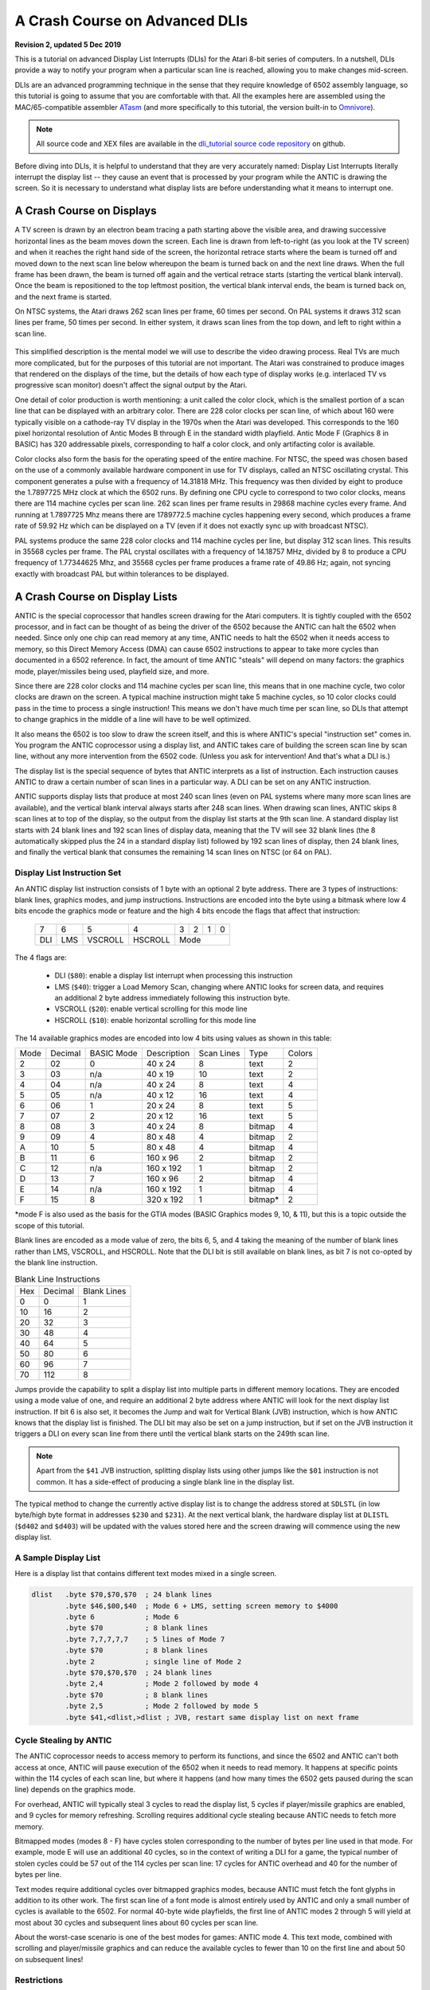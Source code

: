 .. _dli_tutorial:

.. highlight:: ca65


A Crash Course on Advanced DLIs
=================================================================

.. centered:: **Atari 8-bit Display List Interrupts: An Advanced Tutorial**

**Revision 2, updated 5 Dec 2019**

This is a tutorial on advanced Display List Interrupts (DLIs) for the Atari
8-bit series of computers. In a nutshell, DLIs provide a way to notify your
program when a particular scan line is reached, allowing you to make changes
mid-screen.

DLIs are an advanced programming technique in the sense that they require
knowledge of 6502 assembly language, so this tutorial is going to assume that
you are comfortable with that. All the examples here are assembled using the
MAC/65-compatible assembler `ATasm
<https://atari.miribilist.com/atasm/index.html>`_ (and more specifically to
this tutorial, the version built-in to `Omnivore <https://github.com/robmcmullen/omnivore>`_).

.. note:: All source code and XEX files are available in the `dli_tutorial source code repository <https://github.com/playermissile/dli_tutorial>`_ on github.

Before diving into DLIs, it is helpful to understand that they are very
accurately named: Display List Interrupts literally interrupt the display list
-- they cause an event that is processed by your program while the ANTIC is
drawing the screen. So it is necessary to understand what display lists are
before understanding what it means to interrupt one.

.. seealso::

   Here are some resources for learning more about display list interrupts:

   * `De Re Atari, Chapter 5 <https://www.atariarchives.org/dere/chapt05.php>`_
   * `Yaron Nir's tutorial using cc65 <https://atariage.com/forums/topic/291991-cc65-writing-a-dli-tutorial/>`_


A Crash Course on Displays
--------------------------------

A TV screen is drawn by an electron beam tracing a path starting above the
visible area, and drawing successive horizontal lines as the beam moves down
the screen. Each line is drawn from left-to-right (as you look at the TV
screen) and when it reaches the right hand side of the screen, the horizontal
retrace starts where the beam is turned off and moved down to the next scan
line below whereupon the beam is turned back on and the next line draws. When
the full frame has been drawn, the beam is turned off again and the vertical
retrace starts (starting the vertical blank interval). Once the beam is
repositioned to the top leftmost position, the vertical blank interval ends,
the beam is turned back on, and the next frame is started.

On NTSC systems, the Atari draws 262 scan lines per frame, 60 times per second.
On PAL systems it draws 312 scan lines per frame, 50 times per second. In
either system, it draws scan lines from the top down, and left to right within
a scan line.

.. figure:: electron-beam.png
   :align: center

This simplified description is the mental model we will use to describe the
video drawing process. Real TVs are much more complicated, but for the
purposes of this tutorial are not important. The Atari was constrained to
produce images that rendered on the displays of the time, but the details of
how each type of display works (e.g. interlaced TV vs progressive scan
monitor) doesn't affect the signal output by the Atari.

One detail of color production is worth mentioning: a unit called the
color clock, which is the smallest portion of a scan line that can be
displayed with an arbitrary color. There are 228 color clocks per scan line,
of which about 160 were typically visible on a cathode-ray TV display in the
1970s when the Atari was developed. This corresponds to the 160 pixel
horizontal resolution of Antic Modes B through E in the standard width
playfield. Antic Mode F (Graphics 8 in BASIC) has 320 addressable pixels,
corresponding to half a color clock, and only artifacting color is available.

Color clocks also form the basis for the operating speed of the entire
machine. For NTSC, the speed was chosen based on the use of a commonly
available hardware component in use for TV displays, called an NTSC
oscillating crystal. This component generates a pulse with a frequency of
14.31818 MHz. This frequency was then divided by eight to produce the
1.7897725 MHz clock at which the 6502 runs. By defining one CPU cycle to
correspond to two color clocks, means there are 114 machine cycles per scan
line. 262 scan lines per frame results in 29868 machine cycles every frame.
And running at 1.7897725 Mhz means there are 1789772.5 machine cycles
happening every second, which produces a frame rate of 59.92 Hz which can be
displayed on a TV (even if it does not exactly sync up with broadcast NTSC).

PAL systems produce the same 228 color clocks and 114 machine cycles per line,
but display 312 scan lines. This results in 35568 cycles per frame. The PAL
crystal oscillates with a frequency of 14.18757 MHz, divided by 8 to produce a
CPU frequency of 1.77344625 Mhz, and 35568 cycles per frame produces a frame
rate of 49.86 Hz; again, not syncing exactly with broadcast PAL but within
tolerances to be displayed.

.. seealso::

   * `All About Video Fields <https://lurkertech.com/lg/fields/>`_
   * `NTSC Demystified <https://sagargv.blogspot.com/2011/04/ntsc-demystified-part-1-b-video-and.html>`_, (*haha*), a very long series of blog posts describing NTSC encoding
   * Obligatory link to the `NTSC article on Wikipedia <https://en.wikipedia.org/wiki/NTSC>`_
   * `Composite artifact colors <https://en.wikipedia.org/wiki/Composite_artifact_colors>`_ article on Wikipedia
   * Section 4.2 in the `Altirra Hardware Reference Manual <http://www.virtualdub.org/downloads/Altirra%20Hardware%20Reference%20Manual.pdf>`_ for much more technical detail and far, far less hand-waving.
   * Discussion on NTSC pixel clocks and timing at `retrocomputing.stackexchange.com <https://retrocomputing.stackexchange.com/a/2206/6847>`_


A Crash Course on Display Lists
--------------------------------

ANTIC is the special coprocessor that handles screen drawing for the Atari
computers. It is tightly coupled with the 6502 processor, and in fact can be
thought of as being the driver of the 6502 because the ANTIC can halt the 6502
when needed. Since only one chip can read memory at any time, ANTIC needs to
halt the 6502 when it needs access to memory, so this Direct Memory Access
(DMA) can cause 6502 instructions to appear to take more cycles than documented
in a 6502 reference. In fact, the amount of time ANTIC "steals" will depend on
many factors: the graphics mode, player/missiles being used, playfield size,
and more.

Since there are 228 color clocks and 114 machine cycles per scan line, this
means that in one machine cycle, two color clocks are drawn on the screen. A
typical machine instruction might take 5 machine cycles, so 10 color clocks
could pass in the time to process a single instruction! This means we don't
have much time per scan line, so DLIs that attempt to change graphics in the
middle of a line will have to be well optimized.

It also means the 6502 is too slow to draw the screen itself, and this is
where ANTIC's special "instruction set" comes in. You program the ANTIC
coprocessor using a display list, and ANTIC takes care of building the screen
scan line by scan line, without any more intervention from the 6502 code.
(Unless you ask for intervention! And that's what a DLI is.)

The display list is the special sequence of bytes that ANTIC interprets as a
list of instruction. Each instruction causes ANTIC to draw a certain number of
scan lines in a particular way. A DLI can be set on any ANTIC instruction.

ANTIC supports display lists that produce at most 240 scan lines (even on PAL
systems where many more scan lines are available), and the vertical blank
interval always starts after 248 scan lines. When drawing scan lines, ANTIC
skips 8 scan lines at to top of the display, so the output from the display
list starts at the 9th scan line. A standard display list starts with 24 blank
lines and 192 scan lines of display data, meaning that the TV will see 32 blank
lines (the 8 automatically skipped plus the 24 in a standard display list)
followed by 192 scan lines of display, then 24 blank lines, and finally the
vertical blank that consumes the remaining 14 scan lines on NTSC (or 64 on
PAL).

Display List Instruction Set
~~~~~~~~~~~~~~~~~~~~~~~~~~~~~~~~

An ANTIC display list instruction consists of 1 byte with an optional 2 byte
address. There are 3 types of instructions: blank lines, graphics modes, and
jump instructions. Instructions are encoded into the byte using a bitmask
where low 4 bits encode the graphics mode or feature and the high 4 bits
encode the flags that affect that instruction:

  +-----+-----+---------+---------+-----+-----+-----+-----+
  |  7  |  6  |  5      |    4    |  3  |  2  |  1  |  0  |
  +-----+-----+---------+---------+-----+-----+-----+-----+
  | DLI | LMS | VSCROLL | HSCROLL |  Mode                 |
  +-----+-----+---------+---------+-----+-----+-----+-----+

The 4 flags are:

 * DLI (``$80``): enable a display list interrupt when processing this instruction
 * LMS (``$40``): trigger a Load Memory Scan, changing where ANTIC looks for screen data, and requires an additional 2 byte address immediately following this instruction byte.
 * VSCROLL (``$20``): enable vertical scrolling for this mode line
 * HSCROLL (``$10``): enable horizontal scrolling for this mode line

The 14 available graphics modes are encoded into low 4 bits using values as shown
in this table:

.. csv-table::

    Mode, Decimal, BASIC Mode,  Description, Scan Lines, Type, Colors
    2, 02,    0,     40 x 24,   8, text, 2
    3, 03,    n/a,   40 x 19,  10, text, 2
    4, 04,    n/a,   40 x 24,   8, text, 4
    5, 05,    n/a,   40 x 12,  16, text, 4
    6, 06,    1,     20 x 24,   8, text, 5
    7, 07,    2,     20 x 12,  16, text, 5
    8, 08,    3,     40 x 24,   8, bitmap, 4
    9, 09,    4,     80 x 48,   4, bitmap, 2
    A, 10,    5,     80 x 48,   4, bitmap, 4
    B, 11,    6,    160 x 96,   2, bitmap, 2
    C, 12,    n/a,  160 x 192,  1, bitmap, 2
    D, 13,    7,    160 x 96,   2, bitmap, 4
    E, 14,    n/a,  160 x 192,  1, bitmap, 4
    F, 15,    8,    320 x 192,  1, bitmap*, 2

*mode F is also used as the basis for the GTIA modes (BASIC Graphics modes 9,
10, & 11), but this is a topic outside the scope of this tutorial.

Blank lines are encoded as a mode value of zero, the bits 6, 5, and 4 taking
the meaning of the number of blank lines rather than LMS, VSCROLL, and
HSCROLL. Note that the DLI bit is still available on blank lines, as bit 7 is
not co-opted by the blank line instruction.

.. csv-table:: Blank Line Instructions

    Hex, Decimal, Blank Lines
    0, 0, 1
    10, 16, 2
    20, 32, 3
    30, 48, 4
    40, 64, 5
    50, 80, 6
    60, 96, 7
    70, 112, 8

Jumps provide the capability to split a display list into multiple parts in
different memory locations. They are encoded using a mode value of one, and
require an additional 2 byte address where ANTIC will look for the next display
list instruction. If bit 6 is also set, it becomes the Jump and wait for Vertical
Blank (JVB) instruction, which is how ANTIC knows that the display list is
finished. The DLI bit may also be set on a jump instruction, but if set on the
JVB instruction it triggers a DLI on every scan line from there until the
vertical blank starts on the 249th scan line.

.. note::

   Apart from the ``$41`` JVB instruction, splitting display lists using other
   jumps like the ``$01`` instruction is not common. It has a side-effect of
   producing a single blank line in the display list.

The typical method to change the currently active display list is to change the
address stored at ``SDLSTL`` (in low byte/high byte format in addresses
``$230`` and ``$231``). At the next vertical blank, the hardware display list
at ``DLISTL`` (``$d402`` and ``$d403``) will be updated with the values stored
here and the screen drawing will commence using the new display list.

.. seealso::

   More resources about display lists are available:

   * https://www.atariarchives.org/mapping/memorymap.php#560,561
   * https://www.atariarchives.org/mapping/appendix8.php

A Sample Display List
~~~~~~~~~~~~~~~~~~~~~~~~~~

Here is a display list that contains different text modes mixed in a single screen.


.. figure:: sample_display_list.png
   :align: center
   :width: 90%

.. raw:: html

   <ul>
   <li><b>Source Code:</b> <a href="https://raw.githubusercontent.com/playermissile/dli_tutorial/master/src/sample_display_list.s">sample_display_list.s</a></li>
   <li><b>Executable:</b> <a href="https://raw.githubusercontent.com/playermissile/dli_tutorial/master/xex/sample_display_list.xex">sample_display_list.xex</a></li>
   </ul>

.. code-block::

   dlist   .byte $70,$70,$70  ; 24 blank lines
           .byte $46,$00,$40  ; Mode 6 + LMS, setting screen memory to $4000
           .byte 6            ; Mode 6
           .byte $70          ; 8 blank lines
           .byte 7,7,7,7,7    ; 5 lines of Mode 7
           .byte $70          ; 8 blank lines
           .byte 2            ; single line of Mode 2
           .byte $70,$70,$70  ; 24 blank lines
           .byte 2,4          ; Mode 2 followed by mode 4
           .byte $70          ; 8 blank lines
           .byte 2,5          ; Mode 2 followed by mode 5
           .byte $41,<dlist,>dlist ; JVB, restart same display list on next frame


Cycle Stealing by ANTIC
~~~~~~~~~~~~~~~~~~~~~~~~~~~~~~~~~

The ANTIC coprocessor needs to access memory to perform its functions, and
since the 6502 and ANTIC can't both access at once, ANTIC will pause execution
of the 6502 when it needs to read memory. It happens at specific points within
the 114 cycles of each scan line, but where it happens (and how many times the
6502 gets paused during the scan line) depends on the graphics mode.

For overhead, ANTIC will typically steal 3 cycles to read the display list, 5
cycles if player/missile graphics are enabled, and 9 cycles for memory
refreshing. Scrolling requires additional cycle stealing because ANTIC needs
to fetch more memory.

Bitmapped modes (modes 8 - F) have cycles stolen corresponding to the number
of bytes per line used in that mode. For example, mode E will use an
additional 40 cycles, so in the context of writing a DLI for a game, the
typical number of stolen cycles could be 57 out of the 114 cycles per scan
line: 17 cycles for ANTIC overhead and 40 for the number of bytes per line.

Text modes require additional cycles over bitmapped graphics modes, because
ANTIC must fetch the font glyphs in addition to its other work. The first scan
line of a font mode is almost entirely used by ANTIC and only a small number
of cycles is available to the 6502. For normal 40-byte wide playfields, the
first line of ANTIC modes 2 through 5 will yield at most about 30 cycles and
subsequent lines about 60 cycles per scan line.

About the worst-case scenario is one of the best modes for games: ANTIC mode
4. This text mode, combined with scrolling and player/missile graphics and can
reduce the available cycles to fewer than 10 on the first line and about 50 on
subsequent lines!

.. seealso::

   Section 4.14 in the
   `Altirra Hardware Reference Manual <http://www.virtualdub.org/downloads/Altirra%20Hardware%20Reference%20Manual.pdf>`_
   contains tables depicting exactly which cycles are stolen by ANTIC for
   each mode.


Restrictions
~~~~~~~~~~~~~~~~~~~~

 * display lists cannot cross a 1K boundary
 * display list data cannot cross a 4k boundary, so you must use a display list command with the ``LMS`` bit if using a bitmapped display mode that will result in a larger memory usage



A Crash Course on Display List Interrupts
---------------------------------------------

DLIs are non-maskable interrupts (NMIs), meaning they cannot be ignored. When
an NMI occurs, the 6502 jumps to the address stored at ``$fffa``, which points
to an OS routine that checks the type of interrupt (either a DLI or a VBI) and
vectors through the appropriate user vector. The NMI handler takes care of
saving the processor status register and sets the interrupt flag, but *does
not* save any processor registers. The user routine is responsible for saving
any registers that it uses, restoring them when it is done using them, and must
exit using the ``RTI`` instruction.

Display list interrupts are not enabled by default. To use a DLI, the address
vector at ``VDSLST`` (``$200`` and ``$201``) must be set to your routine, and
then they must be enabled through a write to ``NMIEN`` at ``$d40e``.

.. warning::

   You must set the address of your DLI before enabling them, otherwise the DLI
   could be called and use whatever address is stored at ``$200``.

This initialization code can look like the following, where the constants
``NMIEN_VBI`` and ``NMIEN_DLI`` are defined as ``$40`` and ``$80``,
respectively, in `hardware.s` in the sample repository. Since ``NMIEN`` also
controls the vertical blank interrupt, you must make sure that the VBI enable
flag is also set.

.. code-block::

           ; load display list interrupt address
           lda #<dli
           sta VDSLST
           lda #>dli
           sta VDSLST+1

           ; activate display list interrupt and vertical blank interrupt
           lda #NMIEN_DLI | NMIEN_VBI
           sta NMIEN

If your program has multiple DLIs, it may be necessary to set your DLIs in a
vertical blank interrupt to guarantee that ANTIC will process them in the
right order. Outside the VBI, your code could be running at an arbitrary scan
line, perhaps between display list instructions that have their DLI bits set.
In Yaron Nir's tutorial a different technique is used, one not requiring a
vertical blank interrupt but instead using the ``RTCLOK`` 3-byte zero page
variable to instead infer that a VBI has *just* occurred. The last of the
bytes, location ``$14``, is incremented every vertical blank, so that
technique is to wait until location ``$14`` changes, then set ``NMIEN``:

.. code-block::

           lda RTCLOK+2
   ?loop   cmp RTCLOK+2  ; will be equal until incremented in VB
           beq ?loop

           ; activate display list interrupt and vertical blank interrupt
           lda #NMIEN_DLI | NMIEN_VBI
           sta NMIEN


Hardware & Shadow Registers
~~~~~~~~~~~~~~~~~~~~~~~~~~~~~~~~~~~~~~~~~~~~~~~~~~~~~

The Atari is a memory-mapped system, where hardware devices like the ANTIC and
GTIA chips are *mapped* to locations in memory and data is passed back and
forth by reading or writing to specific addresses. They are usually either
read-only or write-only, and many times an address is used for wildly
different features depending on whether the address is read from or written
to.

Some of these hardware locations also have *shadow* registers in low RAM
(typically page 2) that are labeled as performing the same function as a
hardware register, with two important differences.

First, they can be both read and written to, so (assuming you always use the
shadow register to update the hardware register) it is possible to find out
the current state of a hardware register by reading its shadow.

Second, the hardware register is only updated **once every vertical blank** by
an operating system routine that copies the shadow value to its hardware
counterpart. Note that it does not happen the other way around, so changing a
hardware register *does not* update a shadow register.

The shadow registers are a convenience for development in higher level
languages like BASIC where speed is not paramount. But code within a DLI must
use hardware registers directly to affect change on a scan line.

The shadow registers can still be useful in DLI development, in that they will
automatically reset the hardware registers to the values in the shadow
registers every vertical blank. This can be used to reset features like
graphics colors and the character set address for the top of the screen at the
next frame.

.. note:: This only works if the operating system's immediate vertical blank routine has not been replaced (i.e. you are only using the deferred vertical blank ``VVBLKD`` at ``$224`` and haven't replaced the immediate vertical blank rountine ``VVBLKI`` at ``$222``).

Some hardware registers have no shadows, like player position and size, so
your own code (in the deferred VBI or the final DLI) must reset these to their
correct values for the top of the screen.


.. csv-table:: Some Useful Shadow Registers
   :widths: 10,10,10,10,60

    Shadow, Hex, Hardware, Hex, Description
    GPRIOR, 26f, PRIOR, d01b, Player/playfield priority selection register
    PCOLR0, 2c0, COLPM0, d012, Color of player/missile 0
    PCOLR1, 2c1, COLPM1, d013, Color of player/missile 1
    PCOLR2, 2c2, COLPM2, d014, Color of player/missile 2
    PCOLR3, 2c3, COLPM3, d015, Color of player/missile 3
    COLOR0, 2c4, COLPF0, d016, Color of playfield 0
    COLOR1, 2c5, COLPF1, d017, Color of playfield 1
    COLOR2, 2c6, COLPF2, d018, Color of playfield 2
    COLOR3, 2c7, COLPF3, d019, Color of playfield 3
    COLOR4, 2c8, COLBK, d01a, Background color
    CHACT, 2f3, CHACTL, d401, "Character mode (inverse, upside-down characters)"
    CHBAS, 2f4, CHBASE, d409, Character base (page number of font)


A Simple Example
~~~~~~~~~~~~~~~~~~~~~

A common use of display lists is to change colors in the middle of the
screen.

.. figure:: first_dli.gif
   :align: center
   :width: 90%

.. raw:: html

   <ul>
   <li><b>Source Code:</b> <a href="https://raw.githubusercontent.com/playermissile/dli_tutorial/master/src/first_dli.s">first_dli.s</a></li>
   <li><b>Executable:</b> <a href="https://raw.githubusercontent.com/playermissile/dli_tutorial/master/xex/first_dli.xex">first_dli.xex</a></li>
   </ul>

Here is our first display list interrupt:

.. code-block::

   dli     pha             ; only using A register, so save old value to the stack
           lda #$7a        ; new background color
           sta COLBK       ; store it in the hardware register
           pla             ; restore the A register
           rti             ; always end DLI with RTI!

This is all the code it takes to change the color of the background. The
obvious effect is the flickering line in the background, which we will solve
in the next section.

Examining the code shows the boilerplate discussed `above <A Crash Course on
Display List Interrupts_>`_ where DLIs always end with the ``RTI`` instruction
and any registers used must be saved before your code changes them, and
restored upon exit.

The work performed in the interrupt is just two instructions: a load of a
color value and a store where it puts it in the *hardware* register for the
background color. Again, as noted `above <Hardware & Shadow Registers_>`_,
hardware registers must be used in DLIs, not the shadow registers as shadow
registers are ignored until the vertical blank.


A Simple Example with WSYNC
~~~~~~~~~~~~~~~~~~~~~~~~~~~~~~~~

The Atari provides a way to sync with a scan line to avoid the flickering effect
of the previous example.

.. figure:: first_dli_with_wsync.png
   :align: center
   :width: 90%

.. raw:: html

   <ul>
   <li><b>Source Code:</b> <a href="https://raw.githubusercontent.com/playermissile/dli_tutorial/master/src/first_dli_with_wsync.s">first_dli_with_wsync.s</a></li>
   <li><b>Executable:</b> <a href="https://raw.githubusercontent.com/playermissile/dli_tutorial/master/xex/first_dli_with_wsync.xex">first_dli_with_wsync.xex</a></li>
   </ul>

The flickering is avoided by saving some value (any value, the bit pattern is
not important) to the ``WSYNC`` memory location at ``$d40a``. This causes the
6502 to stop processing instructions until the electron beam nears the end of
the scan line, at which point the 6502 will resume executing instructions.
Because the electron beam is usually off-screen at this point, it is safe to
change color registers for at least the next several instructions without
artifacts appearing on screen.

.. code-block::

   dli     pha             ; only using A register, so save old value to the stack
           lda #$7a        ; new background color
           sta WSYNC       ; any value saved to WSYNC will trigger the pause
           sta COLBK       ; store it in the hardware register
           pla             ; restore the A register
           rti             ; always end DLI with RTI!

.. note::

   ``WSYNC`` (wait for horizontal blank) usually restarts the 6502 on or
   about cycle 105 out of 114, but there are cases that can delay that. See the
   Altirra Hardware Reference Manual for more information.


A DLI Can Affect Many Scan Lines
~~~~~~~~~~~~~~~~~~~~~~~~~~~~~~~~~~~~~~~~~~~~

This example shows that a single DLI affect multiple scan lines, even crossing
into subsequent ANTIC mode 4 lines in the display list.

.. figure:: rainbow_wsync.png
   :align: center
   :width: 90%

.. raw:: html

   <ul>
   <li><b>Source Code:</b> <a href="https://raw.githubusercontent.com/playermissile/dli_tutorial/master/src/rainbow_wsync.s">rainbow_wsync.s</a></li>
   <li><b>Executable:</b> <a href="https://raw.githubusercontent.com/playermissile/dli_tutorial/master/xex/rainbow_wsync.xex">rainbow_wsync.xex</a></li>
   </ul>

DLIs can really be thought of as a way for your program to be told when a
certain display list instruction is reached. Apart from the setup and teardown of
the DLI subroutine itself and some timing limitations discussed in the next
section, arbitrary amounts of code can be executed in a DLI.

.. note::

   Author's note: thinking that DLIs had to be short was a great source of
   confusion to me when trying to figure out how rainbow effects were
   generated. My thinking was that DLIs could only affect a single line, and
   for instance I could not figure out how to get a color change in the middle
   of a text mode. I don't know why I thought that something bad would happen
   if a DLI went long, but I did.

This DLI changes background colors 16 times, where each color change lasts 2
scan lines. So 32 scan lines means that it covers 4 display list entries of
ANTIC mode 4.

.. code-block::

   dli     pha             ; save A & X registers to stack
           txa
           pha
           ldx #16         ; make 16 color changes
           lda #$a         ; initial color
           sta WSYNC       ; first WSYNC gets us to start of scan line we want
   ?loop   sta COLBK       ; change background color
           clc
           adc #$10        ; change color value, luminance remains the same
           dex             ; update iteration count
           sta WSYNC       ; make it the color change last ...
           sta WSYNC       ;   for two scan lines
           bne ?loop       ; sta doesn't affect flags so this still checks result of dex
           lda #$00        ; reset background color to black
           sta COLBK
           pla             ; restore X & A registers from stack
           tax
           pla
           rti             ; always end DLI with RTI!


A Crash Course on Display List Interrupts Getting Interrupted
-----------------------------------------------------------------

Because DLIs are non-maskable interrupts and NMIs can't be blocked, a DLI will
interrupt whatever is happening, including another DLI. To summarize:

 * DLIs can be interrupted by other DLIs
 * DLIs can be interrupted by the vertical blank
 * a DLI on a JVB instruction will cause interrupts on every scan line until the vertical blank

DLI Interrupting Another DLI
~~~~~~~~~~~~~~~~~~~~~~~~~~~~~~~~~

Here's a similar DLI to the above, except it changes the luminance value
instead of the color value to make the effect easier to see. It starts with a
bright pink and gets dimmer down to a dark red after 32 scan lines. But this
time, the display list has *two* mode 4 lines that have the DLI bit set, the
2nd and 4th:

.. code-block::

   dlist   .byte $70,$70,$70
           .byte $44,$00,$40
           .byte $84  ; first DLI triggered on last scan line
           .byte 4
           .byte $84  ; second DLI triggered on last scan line
           .byte 4,4,4,4,4,4,4,4
           .byte 4,4,4,4,4,4,4,4
           .byte 4,4,4,4
           .byte $41,<dlist,>dlist

The first DLI takes 32 scan lines to complete, but it is only 16 scan lines
through its operation when the second DLI hits:

.. figure:: dli_interrupting_dli.png
   :align: center
   :width: 90%

.. raw:: html

   <ul>
   <li><b>Source Code:</b> <a href="https://raw.githubusercontent.com/playermissile/dli_tutorial/master/src/dli_interrupting_dli.s">dli_interrupting_dli.s</a></li>
   <li><b>Executable:</b> <a href="https://raw.githubusercontent.com/playermissile/dli_tutorial/master/xex/dli_interrupting_dli.xex">dli_interrupting_dli.xex</a></li>
   </ul>

When a DLI is interrupted, its state is saved just as if a normal program was
interrupted. The interrupting code is then executed, and upon its completion,
the control returns to the DLI at the point where it left off. But at this
point, due to the interrupting event, the restored DLI will be resumed some
number of scan lines below where it was interrupted, likely resulting in
unplanned behavior.

.. code-block::

   dli     pha             ; save A & X registers to stack
           txa
           pha
           ldx #16         ; make 16 color changes
           lda #$5f        ; initial bright pink color
           sta WSYNC       ; first WSYNC gets us to start of scan line we want
   ?loop   sta COLBK       ; change background color
           sec
           sbc #1          ; make dimmer by decrementing luminance value
           dex             ; update iteration count
           sta WSYNC       ; make it the color change last ...
           sta WSYNC       ;   for two scan lines
           bne ?loop       ; sta doesn't affect processor flags so we are still    checking result of dex
           lda #$00        ; reset background color to black
           sta COLBK
           pla             ; restore X & A registers from stack
           tax
           pla
           rti             ; always end DLI with RTI!

Because the display list vector ``VDLSTL`` is not changed, the same code will
be called each time an interrupt occurs.

The first DLI hits and starts with a bright background color on the first scan
line of the third line of text. But because this display list takes a long
time, the second DLI on the 4th text line gets triggered before the first DLI
has hit its ``RTI`` instruction. ANTIC interrupts the first DLI and starts the
2nd DLI anyway. This effect is visible in the 5th line of text: the background
color is bright again.

But notice another artifact: the effect on the 5th line of text isn't on its
first scan line, but its second:

.. figure:: dli_interrupting_dli_detail.png
   :align: center


This is due to the fact that a WSYNC was called on the previous scan line, but
the interrupt happened as well. The interrupt takes some cycles to begin, and
by the time that happened **and** ANTIC stole all of its cycles to set up the
text mode line, there weren't enough cycles left for the first ``WSYNC`` in the
DLI code to happen on the same scan line. This forces that ``WSYNC`` to happen
on the next line, causing the delay and the appearance of a 3rd scan line of the
same color before the second DLI starts its color cycling.

The second DLI completes and performs its ``RTI``, but then it returns control
to the first DLI, which is already halfway done with its color cycling. When it
resumes control, it is in 9th line of text on the screen, so it has four more
color changes before it hits its own ``RTI``.


Emulator Differences
~~~~~~~~~~~~~~~~~~~~~~~~~~~

The DLI interrupting another DLI is clearly an edge case, and edge cases are
always good stress tests for emulators. A difference is clearly visible below
when comparing a zoomed in portion of the display generated by the Altirra
emulator as compared to the atari800 emulator (standalone or as embedded in
Omnivore, they are the same code and produce the same result):

.. figure:: emulator-differences.png
   :align: center

Notice how Altirra gets the color from the first DLI for two scan lines, 64
and 65, before the correct color appears on scan line 66. The output from
Altirra shows that the NMI doesn't happen until between scan line 63 and 64.
But clearly, the ``sta COLBK`` at scan line 63 is taking effect on scan line
64, because scan line 64 has the background color ``$57``. It appears the
store of ``$5f`` on scan line 65, started on cycle 1 of that line, isn't
actually executed until much, much later since the ``sec`` doesn't begin until
cycle 108. This puts that color change in the horizontal blank period of scan
line 65, which would seem to explain why Altirra shows two scan lines with the
background color from the first DLI.

This is the CPU history from the Altirra emulator:

.. code-block:: none

      60:  3 | A=58 X=09 Y=00 (   I C) | 3030: 8D 0A D4          STA WSYNC
      60:  7 | A=58 X=09 Y=00 (   I C) | 3033: 8D 0A D4          STA WSYNC
      60:108 | A=58 X=09 Y=00 (   I C) | 3036: D0 F1             BNE $3029
      61:107 | A=58 X=09 Y=00 (   I C) | 3029: 8D 1A D0  L3029   STA COLBK
      61:111 | A=58 X=09 Y=00 (   I C) | 302C: 38                SEC
      61:113 | A=58 X=09 Y=00 (   I C) | 302D: E9 01             SBC #$01
      62:  1 | A=57 X=09 Y=00 (   I C) | 302F: CA                DEX
      62:  3 | A=57 X=08 Y=00 (   I C) | 3030: 8D 0A D4          STA WSYNC
      62:  7 | A=57 X=08 Y=00 (   I C) | 3033: 8D 0A D4          STA WSYNC
      62:108 | A=57 X=08 Y=00 (   I C) | 3036: D0 F1             BNE $3029
      63:107 | A=57 X=08 Y=00 (   I C) | 3029: 8D 1A D0  L3029   STA COLBK
   - NMI interrupt (DLI)
      64:  5 | A=57 X=08 Y=00 (   I C) | E791: 2C 0F D4  LE791   BIT NMIST
      64: 11 | A=57 X=08 Y=00 (N  I C) | E794: 10 03             BPL $E799
      64: 13 | A=57 X=08 Y=00 (N  I C) | E796: 6C 00 02          JMP (VDSLST)
      64: 19 | A=57 X=08 Y=00 (N  I C) | 301F: 48                PHA
      64:102 | A=57 X=08 Y=00 (N  I C) | 3020: 8A                TXA
      64:104 | A=08 X=08 Y=00 (   I C) | 3021: 48                PHA
      64:107 | A=08 X=08 Y=00 (   I C) | 3022: A2 10             LDX #$10
      64:109 | A=08 X=10 Y=00 (   I C) | 3024: A9 5F             LDA #$5F
      64:111 | A=5F X=10 Y=00 (   I C) | 3026: 8D 0A D4          STA WSYNC
      65:  1 | A=5F X=10 Y=00 (   I C) | 3029: 8D 1A D0  L3029   STA COLBK
      65:108 | A=5F X=10 Y=00 (   I C) | 302C: 38                SEC
      65:110 | A=5F X=10 Y=00 (   I C) | 302D: E9 01             SBC #$01
      65:112 | A=5E X=10 Y=00 (   I C) | 302F: CA                DEX
      66:  0 | A=5E X=0F Y=00 (   I C) | 3030: 8D 0A D4          STA WSYNC
      66:  4 | A=5E X=0F Y=00 (   I C) | 3033: 8D 0A D4          STA WSYNC
      66:108 | A=5E X=0F Y=00 (   I C) | 3036: D0 F1             BNE $3029
      67:107 | A=5E X=0F Y=00 (   I C) | 3029: 8D 1A D0  L3029   STA COLBK

The atari800 emulator hits the DLI two instructions earlier than Altirra,
immediately after the two ``sta WSYNC`` commands (and therefore before the
``sta COLBK`` that causes Altirra to have a new color on scan line 64). In the
atari800/Omnivore instruction history below:

.. code-block:: none

   <instruction history from omnivore goes here>

the DLI starts late on scan line 63 as (naively) expected and gets to the
``sta WSYNC`` early in scan line 64 while there is still time to hit the ``sta
COLBK`` while still on scan line 64. This changes scan line 65 to be the
correct background color for the second DLI.

.. note:: I'm not sure what's going on with the differences in the WSYNC behavior between the two emulators. On Altirra, the two WSYNC commands seem to occur on scan line 62, but their effects aren't felt immediately, so perhaps this is what's causing the DLI to hit on scan line 64 instead of scan line 63. On atari800, the WSYNC commands cause their effects to be felt immediately, in the next command. I would presume that Altirra is closer to what's going on with real hardware, as the author of Altirra has written the definitive guide to the internals of the machine, and Altirra has always been the leader in cycle-exact emulation.

I think the takeaway from this section is: don't let your DLI get interrupted
by anything else, or it is likely that you will encounter emulation
differences.

VBI Interrupting A DLI
~~~~~~~~~~~~~~~~~~~~~~~~~~~~~~~~~

For completeness, here is an example of the vertical blank interrupting a DLI.

.. figure:: vbi_interrupting_dli.png
   :align: center
   :width: 90%

.. raw:: html

   <ul>
   <li><b>Source Code:</b> <a href="https://raw.githubusercontent.com/playermissile/dli_tutorial/master/src/vbi_interrupting_dli.s">vbi_interrupting_dli.s</a></li>
   <li><b>Executable:</b> <a href="https://raw.githubusercontent.com/playermissile/dli_tutorial/master/xex/vbi_interrupting_dli.xex">vbi_interrupting_dli.xex</a></li>
   </ul>

The DLI is started at the bottom of the screen, gets interrupted by the VBI,
and picks up again when VBI ends. Even though the electron beam is turned off,
``WSYNC`` is still called and performs its delay function when the scan line
is off screen. The resulting image resumes its color cycling background on the
top of the screen, stopping after 128 scan lines even though only a fraction
of those are actually visible on screen.


DLI on the JVB Instruction
~~~~~~~~~~~~~~~~~~~~~~~~~~~~~~~~~~~~~

A DLI on the JVB instruction at the end of the display list is possible, but
has an interesting property: it triggers DLIs on every scan line until the
vertical blank.

If your DLI is not short enough, it will keep getting interrupted by the DLI
on triggered by the next scan line, stacking up interrupts until mercifully
the triggering process is stopped by the vertical blank after 248 scan lines
have been generated.

.. note:: As each new frame is generated in an emulator, it will enumerate the scan lines starting from zero. There are 248 scan lines before the vertical blank, which will be displayed as scan lines 0 - 247. The scan line labeled 248 will be the first scan line of the vertical blank.

After the vertical blank routine exits, the stacked-up DLI calls will have to
unwind themselves so the most recently interrupted DLI (from scan line 247,
the scan line just before the vertical blank) will resume and execute code
until its ``RTI``. This will pop data off the stack and return control to the
DLI that was interrupted on scan line 246, and so-forth until all the
interrupted DLIs have issued their ``RTI`` instructions.

On a standard length display list that generates 24 blank lines followed by
192 output lines, the JVB instruction will be on scan line 224. Since the JVB
technically generates a single blank line in the display list, the DLI will
also be triggered on scan line 224. This case would produce 24 DLIs before the
vertical blank.



DLIs in a Nutshell
-----------------------

DLIs provide you with a way to notify your program at a particular vertical
location on the screen. They pause (or interrupt) the normal flow of program
code, save the state of the machine, call your DLI subroutine, and restore the
state of the computer before returning control to the code that was
interrupted.

.. warning::

   Here are the requirements for successful use of DLIs:

   * your DLI routine must save any registers it clobbers
   * restore any registers you save before exiting
   * exit with an ``RTI``
   * use ``WSYNC`` if necessary
   * be aware of cycles stolen by ANTIC: you could have only 60 cycles per scan line in higher resolution graphics modes, and as few as 10 (**!**) on the first line of text modes
   * store the address of your routine in ``VDSLST`` before enabling DLIs with ``NMIEN``
   * guard against the DLI itself being interrupted

Note that nowhere in that list was the requirement that the DLI be short. It
doesn't have to be, and in fact DLIs that span multiple scan lines are similar
to kernels used in Atari 2600 programming. The difference is that ANTIC steals
cycles depending on a bunch of factors, so the total cycle counting approach
(or `Racing the Beam <https://mitpress.mit.edu/books/racing-beam>`_) is usually
not possible.

However, most DLIs that you will run across in the wild *are* short, because
they typically don't do a lot of calculations. Most of the setup work will
generally be done outside of the DLI and the DLI itself just handles the result
of that work.

.. raw:: html

   <p>
   <img src="/_static/Atari_logo_hr.png">
   <p>


Advanced DLI Examples
------------------------

The following examples are available in both source code form and as XEX files
at the `dli_tutorial source code repository <https://github.com/playermissile/dli_tutorial>`_ on github.

They are coded using MAC/65 assembler syntax, but very few assembler-specific
features are actually used, so they should be trivially ported to other
assemblers.

To get a copy of all the examples and source code, you can download and
install `git <https://git-scm.com/>`_ for your platform. Then open a command
line prompt on your computer and enter the command: ``git clone
https://github.com/playermissile/dli_tutorial.git`` to download the complete
repository.

You can also download individual assembly source and XEX files from links in
each section.

In an attempt to de-clutter the examples as much as possible, most of the
boilerplate code (for initialization and setup tasks) has been placed in
libraries that are included during the compilation process. These are files
like ``util.s``, ``util_dli.s`` and so forth, and are available in the source code repository or directly `here <https://github.com/playermissile/dli_tutorial/src>`_.


#1: Multiple DLIs
------------------------------------------------------------

.. figure:: multiple_dli_same_page.png
   :align: center
   :width: 90%

.. raw:: html

   <ul>
   <li><b>Source Code:</b> <a href="https://raw.githubusercontent.com/playermissile/dli_tutorial/master/src/multiple_dli_same_page.s">multiple_dli_same_page.s</a></li>
   <li><b>Executable:</b> <a href="https://raw.githubusercontent.com/playermissile/dli_tutorial/master/xex/multiple_dli_same_page.xex">multiple_dli_same_page.xex</a></li>
   </ul>

One of the problems with having a single DLI vector is: what do you do when you
want to have more than one DLI?

Some techniques that you will see in the wild:

 * use ``VCOUNT`` to check where you are on screen and branch accordingly
 * increment an index value and use that to determine which DLI has been called
 * change the ``VDLSTL`` vector to point to the next DLI in the chain

Here's an optimization of the last technique that can save some valuable
cycles: put your DLIs in the same page of memory and only change the low byte.

.. code-block::

           *= (* & $ff00) + 256 ; next page boundary
   
   dli     pha             ; only using A register, so save it to the stack
           lda #$55        ; new background color
           sta WSYNC       ; first WSYNC gets us to start of scan line we want
           sta COLBK       ; change background color
           lda #<dli2      ; point to second DLI
           sta VDSLST
           pla             ; restore A register from stack
           rti             ; always end DLI with RTI!
   
   dli2    pha             ; only using A register, so save it to the stack
           lda #$88        ; new background color
           sta WSYNC       ; first WSYNC gets us to start of scan line we want
           sta COLBK       ; change background color
           pla             ; restore A register from stack
           rti             ; always end DLI with RTI!
   
   
   vbi     lda #<dli       ; set DLI pointer to first in chain
           sta VDSLST
           lda #>dli
           sta VDSLST+1
           jmp XITVBV      ; always exit deferred VBI with jump here

This is a simplistic example, but keeping the high byte constant inside the
DLI saves 6 cycles (by obviating the need for changing the high byte with
``LDA #>dli2; STA VDLSTL+1``). That may be enough for this optimization to be
useful.

.. _moving_dli:

#2: Moving the DLI Up and Down the Screen
------------------------------------------------------------

The DLI subroutine itself doesn't directly know what scan line caused the
interrupt because all DLIs are routed through the same vector at ``VDLSTL``.
The only trigger is in the display list: the DLI bit on the display list
instruction.

.. figure:: moving_dli.gif
   :align: center
   :width: 90%

.. raw:: html

   <ul>
   <li><b>Source Code:</b> <a href="https://raw.githubusercontent.com/playermissile/dli_tutorial/master/src/moving_dli.s">moving_dli.s</a></li>
   <li><b>Executable:</b> <a href="https://raw.githubusercontent.com/playermissile/dli_tutorial/master/xex/moving_dli.xex">moving_dli.xex</a></li>
   </ul>

The display list can be modified in place to move the DLI to different lines
without changing any DLI code. The code to move the DLI should be performed in
the vertical blank to prevent the display list from being modified as ANTIC is
using it to create the display:

.. code-block::

   move_dli_line
           ldx last_dli_line ; get line number on screen of old DLI
           lda dlist_line_lookup,x ; get offset into display list of that line number
           tax
           lda dlist_first,x ; remove DLI bit
           and #$7f
           sta dlist_first,x
           ldx dli_line    ; get line number on screen of new DLI
           stx last_dli_line ; remember
           lda dlist_line_lookup,x ; get offset into display list of that line number
           tax
           lda dlist_first,x ; set DLI bit
           ora #$80
           sta dlist_first,x
           rts

The example allows the display list to be set on blank lines at the top of the
display, and on the last mode 4 line in the display list which displays the
background below the last mode 4 line on the screen.


Interlude: A Player/Missile Graphics Refresher
--------------------------------------------------

Player/Missile Graphics is the sprite system provided by the GTIA:
independently positioned overlays on the playfield graphics that don't disturb
the playfield.

.. note:: the word *sprite* in this sense wasn't in use when the Atari was designed, and `several <https://graphics.fandom.com/wiki/Sprite>`_ `sources <https://en.wikipedia.org/wiki/Sprite_(computer_graphics)>`_ `claim <http://groups.google.com/group/comp.sys.ti/msg/73e2451bcae4d91a>`_ that it was coined by the designers of the Texas Instruments TI 9918 graphics chip at about the same timeframe.

The GTIA provides 4 players with independent colors (from each other or the
playfield) and 4 missiles with colors matching their respective player, or the
4 missiles can be combined into a 5th player with its own color (although this
reuses one playfield color). The players are 8 bits wide and can be displayed
as one, two, or four color clocks wide per bit. This corresponds a width on
screen of 8, 16, and 32 color clocks, respectively. Widths for all players and
missiles can be set independently.

Each player and missile can be positioned at an arbitrary horizontal location
by setting a hardware register, but vertical positioning requires copying data
to particular locations in the memory area reserved for it. Each player spans
the height of the screen, and it is only the bit pattern in its storage area
that determines what is drawn on a particular scan line.

Missiles are two bits wide each with all 4 missiles packed into a single byte
for a particular scan line. Bit masking is required to set data for one
missile without affecting the others.

The quick summary for our purposes is that horizontal repositioning of players
is fast, it takes only a single store instruction. Vertical repositioning of
player image data is slow, it requires copying memory around.

#3: Multiplexing Players Vertically
----------------------------------------------------------------

Reusing players (multiplexing) vertically is straightforward, meaning that a
single player can be used to display arbitrary images at different vertical
locations on the screen, provided that there is no vertical overlap.

.. figure:: simple_multiplex_player.png
   :align: center
   :width: 90%

.. raw:: html

   <ul>
   <li><b>Source Code:</b> <a href="https://raw.githubusercontent.com/playermissile/dli_tutorial/master/src/simple_multiplex_player.s">simple_multiplex_player.s</a></li>
   <li><b>Executable:</b> <a href="https://raw.githubusercontent.com/playermissile/dli_tutorial/master/xex/simple_multiplex_player.xex">simple_multiplex_player.xex</a></li>
   </ul>

Using the hardware ``HPOSPn`` or ``HPOSMn`` registers, the DLI will
immediately change where ANTIC will draw the player or missile. The next time
ANTIC draws the player on a scan line, it will use this new position.

in the appropriate player or missile X position register. This demo uses the
page-alignment trick for the second DLI, and changes the position and size of
the players at each interrupt.

This demo splits the screen vertically into 3 horizontal bands, A, B & C, with
the players extending the full height of the screen and labeled 0 through 3.
This example uses the VBI to set the players for band A, the ``dli`` routine
is the bottom of band A (and the top of band B) and therefore sets the players
for band B, and the ``dli2`` routine is the bottom of band B (and the top of
band C) and controls the players for band C.

.. code-block::

   vbi     lda #<dli       ; set DLI pointer to first in chain
           sta VDSLST
           lda #>dli
           sta VDSLST+1
           lda #$40        ; set player positions and sizes ...
           sta HPOSP0      ;   for the top of the screen
           lda #$60
           sta HPOSP1
           lda #$80
           sta HPOSP2
           lda #$a0
           sta HPOSP3
           lda #0
           sta SIZEP0
           sta SIZEP1
           sta SIZEP2
           sta SIZEP3
           jmp XITVBV      ; always exit deferred VBI with jump here
   
           *= (* & $ff00) + 256 ; next page boundary
   
   dli     pha             ; only using A register, so save it to the stack
           lda #$55        ; new background color
           sta WSYNC       ; first WSYNC gets us to start of scan line we want
           sta COLBK       ; change background color
           lda #$30        ; change position and sizes of players
           sta HPOSP0
           lda #$40
           sta HPOSP1
           lda #$50
           sta HPOSP2
           lda #$60
           sta HPOSP3
           lda #1
           sta SIZEP0
           sta SIZEP1
           sta SIZEP2
           sta SIZEP3
           lda #<dli2      ; point to second DLI
           sta VDSLST
           pla             ; restore A register from stack
           rti             ; always end DLI with RTI!
   
   dli2    pha             ; only using A register, so save it to the stack
           lda #$84        ; new background color
           sta WSYNC       ; first WSYNC gets us to start of scan line we want
           sta COLBK       ; change background color
           lda #$40        ; change position and sizes of players
           sta HPOSP0
           lda #$70
           sta HPOSP1
           lda #$90
           sta HPOSP2
           lda #$b0
           sta HPOSP3
           lda #3
           sta SIZEP0
           sta SIZEP1
           sta SIZEP2
           sta SIZEP3
           pla             ; restore A register from stack
           rti             ; always end DLI with RTI!


In discussing the timing issues that cause errors at the band boundaries, the
players in band A are positioned by the VBI, and so are in place from well off
the top of the screen and are correctly positioned at the first scan line.
Players 0, 1, and 2 are correct at the bottom of the band, but player 3
extends one scan line too far, into band B.

The top of band B shows both position and size errors. When the first DLI hits
on the last scan line of the 6th line of text, the background color is changed
at the ``WSYNC`` and ANTIC moves on to start drawing the first scan line of
the 7th line of text (which is the first line of text in band B.) Players 0,
1, and 2 are positioned correctly, which means their horizontal positions were
set before ANTIC reached that portion of the scan line. The 3rd player remains
in the same position as it was in band A, meaning that its horizontal position
wasn't set in time. ANTIC had stolen enough cycles setting up the mode 4 font
that the 6502 didn't get a chance to process the ``sta HPOS3`` before ANTIC
had to draw that portion of the scan line. Since the code sets sizes after the
horizontal positions, none of the sizes are set until the 2nd scan line of
band B.

The transition to band C with the ``dli2`` routine produces similar results,
there just isn't enough time with the ``WSYNC`` used for the color change
*and* all the cycles stolen by ANTIC mode 4 to process the all of the player
changes in the first scan line of the band. Players 0, 1, and 2 are moved,
player 3 is not, and all 4 players don't get the correct size until the 2nd
scan line of the band.

It's possible to imagine a scenario where a scan line of a player is not
visible at all. For example, if player 3 above had been positioned very far to
the right and ``HPOSP3`` was changed to move player 3 to the far left side, it
could be possible that ANTIC has already drawn the left side of the screen but
hadn't yet reached the right side where player 3 had been positioned. Because
``HPOSP3`` is now showing that player 3 is on the left side of the screen,
ANTIC would not draw it at its old location on the right side of the screen.

It's also possible, with careful timing, to reuse a player on a single line.
However, purposeful use of this would difficult given all the different
horizontal locations of ANTIC's cycle stealing.

Mode 4 was chosen (in all of its cycle-stealing glory) for these examples to
get an idea of the worst-case scenerio. Taking out the ``WSYNC`` and the color
change did allow enough time that both the positions and sizes were changed
without visible artifacts:

.. figure:: simple_multiplex_player_no_wsync.png
   :align: center
   :width: 90%

but this is very simple code and the more real-world example in the next
section will show that a buffer zone of several scan lines is necessary to
make sure a player isn't split across a band boundary or, as described above,
even duplicating a line of the player or missing a scan line.


#4: Multiplexing With Horizontal Motion
----------------------------------------------------------

Increasing the number of bands and adding independent player movement within
each band requires some data structures and a DLI to control placement in each
band.

.. figure:: multiplex_player_movement.png
   :align: center
   :width: 90%

.. raw:: html

   <ul>
   <li><b>Source Code:</b> <a href="https://raw.githubusercontent.com/playermissile/dli_tutorial/master/src/multiplex_player_movement.s">multiplex_player_movement.s</a></li>
   <li><b>Executable:</b> <a href="https://raw.githubusercontent.com/playermissile/dli_tutorial/master/xex/multiplex_player_movement.xex">multiplex_player_movement.xex</a></li>
   </ul>

The approach used in this example is to use a single DLI that uses an index
value to determine which band it is operating within. This index value is used
as an offset into arrays that hold the sprite X position, size, color, etc.

There are a lot of independently moving objects in this demo: 12 bands, each
with 4 players. There are very obvious timing issues in most bands on the
first scan line after the DLI as sometimes the hardware registers for a player
hasn't been updated fully until the second scan line.

.. code-block::

   ; same DLI routine is used for each band, the band_dli_index is used to set
   ; player information for the appropriate band
   dli_band
           pha             ; using A & X
           txa
           pha
           inc band_dli_index ; increment band index, VBI initialized to $ff,
           ldx band_dli_index ;   so will become 0 for band A
   
           ; control band X positions of players
           lda bandp0_x,x  ; x position of player 0 in this band
           sta HPOSP0
           lda bandp0_color,x ; color of player 0 for this band
           sta COLPM0
           lda bandp0_size,x ; size of player 0 for this band
           sta SIZEP0
   
           lda bandp1_x,x  ; as above, but for players 1 - 3
           sta HPOSP1
           lda bandp1_color,x
           sta COLPM1
           lda bandp1_size,x
           sta SIZEP1
   
           lda bandp2_x,x
           sta HPOSP2
           lda bandp2_color,x
           sta COLPM2
           lda bandp2_size,x
           sta SIZEP2
   
           lda bandp3_x,x
           sta HPOSP3
           lda bandp3_color,x
           sta COLPM3
           lda bandp3_size,x
           sta SIZEP3
   
   ?done   pla             ; restore A & X
           tax
           pla
           rti             ; always end DLI with RTI!

The addreses ``bandpN_x``, ``bandpN_color``, and ``bandpN_size`` (where N is
the player number) are declared as lists with the number of entries equal to
the number of bands. ``band_dli_index`` is incremented each time the DLI
starts, and uses that index into the lists so it places the players in the
correct location for that band.

Notice that is *all* the DLI does. It does not calculate movement or perform any
player logic, it simply puts players on the screen in the appropriate place for
that band. All the calculation is done in the vertical blank:

.. code-block::

   ; calculate new positions of players in all bands
   vbi     ldx #0
   ?move   lda bandp0_x,x  ; update X coordinate
           clc             ;   by adding velocity.
           adc bandp0_dx,x ;   Note that velocity of $ff
           sta bandp0_x,x  ;   is same as -1
           cmp #$30        ; check left edge
           bcs ?right      ; if >=, it is still in playfield
           lda #1          ; nope, <, so make velocity positive
           sta bandp0_dx,x
           bne ?cont
   ?right  cmp #$c0        ; check right edge
           bcc ?cont       ; if <, it is still in playfield
           lda #$ff        ; nope, >=, so make velocity negative
           sta bandp0_dx,x
   ?cont   inx             ; next player
           cpx #num_dli_bands * 4 ; loop through 12 bands * 4 players each
           bcc ?move
   
           lda #$ff        ; initialize band index to get ready for band A
           sta band_dli_index
           jmp XITVBV      ; always exit deferred VBI with jump here

Unlike the simple multiplexing demo in the previous section, this VBI does not
set any positions of players. Instead, this demo sets the DLI bit on the last
group of 8 blank lines at the beginning of the display list, before any mode 4
lines. This initial DLI will set the players for band A, and as you can see in
the demo the players above band A use the same X position and size as band L.
The colors are not the same as band L, however, because of the use of the
shadow registers to set the initial color in the ``init_pmg`` subroutine.


#5: Multiplexing Players Horizontally
----------------------------------------------------------------

Reusing players on the same scan line is possible, but without some extremely
complicated code, its usefulness may be limited to mostly static cases.

.. note:: Aaaaand, ok. Yikes. I hope you like cycle counting and consulting the timing reference charts in the Altirra Hardware Reference Manual, because you will be busy.


.. figure:: horizontal_multiplex_player.png
   :align: center
   :width: 90%

.. raw:: html

   <ul>
   <li><b>Source Code:</b> <a href="https://raw.githubusercontent.com/playermissile/dli_tutorial/master/src/horizontal_multiplex_player.s">horizontal_multiplex_player.s</a></li>
   <li><b>Executable:</b> <a href="https://raw.githubusercontent.com/playermissile/dli_tutorial/master/xex/horizontal_multiplex_player.xex">horizontal_multiplex_player.xex</a></li>
   </ul>

Here's the DLI that produces the effect above, where player 3 has multiple
copies at the same vertical position. Again there are 12 vertical bands (this
time ANTIC mode 5), where the one copy of player 3 is at the left side of the
screen and the other 3 shift slowly to the left as it moves down bands in
order to find the minimum possible horizontal shift between copies. This is
not a kernel (see the next section for that), so the DLI bit is set on each of
the mode 5 lines.

.. code-block::

   dli     pha             ; using A & X
           txa
           pha
   
           dec copy1       ; move copies to the left one color clock each scan line
           dec copy2
           sta WSYNC       ; skip rest of last line of DLI line
           dec copy3       ; not enough time to do all 3 decrements before 1st WSYNC
           ldx #14         ; prepare for 14 scan lines in the loop
           sta WSYNC       ; skip 1st line of mode 5 where ANTIC steals almost all cycles
   ?loop   lda #48         ; set initial position of player 3
           sta HPOSP3
           nop             ; we're still on the tail end of the prevous scan
           nop             ;   line, so we need to wait until the electron beam
           nop             ;   passes this first position before we set the
           nop             ;   next HPOS.
           nop
           nop
           lda copy1       ; can't place copies until after electron beam draws
           sta HPOSP3      ;   the player in the previous location. If you try
           lda copy2       ;   to move HPOSP3 too early, the previous location
           sta HPOSP3      ;   won't even get drawn. Too late, and it won't draw
           lda copy3       ;   anything in the current location.  It's a battle.
           sta HPOSP3
           dex
           beq ?done
           sta WSYNC
           bne ?loop

   ?done   pla             ; restore A & X
           tax
           pla
           rti             ; always end DLI with RTI!

This requires a VBI to reset the starting horizontal position at the top of
each frame.

.. code-block::

   vbi     lda #68         ; reset position counters for each copy of player 3
           sta copy1
           lda #122
           sta copy2
           lda #156
           sta copy3
           jmp XITVBV      ; always exit deferred VBI with jump here

There is a lot to unpack here.

First: using a text mode is a mistake because ANTIC steals so many cycles on
the first scan line that there's no way to place copies on that scan line. On
subsequent lines, there is enough time to make multiple copies of a player
except for the last line that will have to contain the ``RTI`` instruction.
However, because this is not using a kernel- style DLI where it takes control
for all 192 lines, the ``RTI`` has to happen before the last scan line so
there is enough time for the interrupt processing for the next DLI without the
the current DLI getting interrupted, which would then stack interrupts and
cause scan line offsets.

Second: notice the bands places in which the number **3** isn't drawn in the
player, instead only a single scan line in the player 3 color appears. This
means there are not enough available cycles to set the new position of the
player before the electron beam has already passed the desired horizontal
position.

The takeaways here:

 * the cycle counting necessary will be much easier using bitmap modes
 * it will probably be more successful to use a kernel rather than multiple DLIs
 * the author may revisit this technique at some point, but for now will leave further exploration to the reader, assuming the reader is much more patient regarding cycle counting than the author.


Interlude: Kernels
-------------------------------------------------------

The concept of a kernel comes from Atari 2600 programming, where the
programmer had to build the screen line-by-line, because the 2600 did not have
enough memory to store an entire frame. It had a line buffer, rather than a
frame buffer, so to create a graphic image with any vertical detail, the code
must change graphic information as the electron beam moves down the screen.

Kernels for our purposes will be DLIs that take control for many scan lines to
perform graphic operations that are not possible otherwise. We have seen
horizontal positioning of players accomplished with a traditional DLI setup
with interrupts on multiple display list commands. It could have been
performed using a kernel, which (assuming the graphics mode is bitmapped
rather than text) would have removed the restriction created by need for extra
cycles near the ``RTI`` instruction.

A simple kernel can be used to change the background color to split the screen
horizontally. Having learned a lesson or two, the author is using a graphics
mode for the following example, mode E (the 160x192, 4 color mode):

.. figure:: background_color_kernel.png
   :align: center
   :width: 90%

.. raw:: html

   <ul>
   <li><b>Source Code:</b> <a href="https://raw.githubusercontent.com/playermissile/dli_tutorial/master/src/background_color_kernel.s">background_color_kernel.s</a></li>
   <li><b>Executable:</b> <a href="https://raw.githubusercontent.com/playermissile/dli_tutorial/master/xex/background_color_kernel.xex">background_color_kernel.xex</a></li>
   </ul>

which does show much more (but not complete!) uniformity. The problem scan
lines are the first and somewhere in the middle. Here's the DLI:

.. code-block::

   dli     pha             ; using all registers
           txa
           pha
           tya
           pha
   
           ldy #192
           sta WSYNC       ; initialize to near beginning of first scan line of interest
   ?loop   lda #90         ; set background color
           sta COLBK
           nop             ; wait for some time
           nop
           nop
           nop
           nop
           nop
           nop
           nop
           nop
           nop
           nop
           nop
           nop
           lda #70         ; after 1st copy is drawn but before electron beam
           sta COLBK
           dey
           sta WSYNC
           bne ?loop
   
           lda #0
           sta COLBK
   
   ?done   pla             ; restore all registers
           tay
           pla
           tax
           pla
           rti             ; always end DLI with RTI!

The code shows lots of waiting around. Using cycle counting of opcodes is the
finest level of precision for direct manipulation of the graphics screen.
There's no way to get accuracy down to an individual color clock, unless the
timing happens to work out that the instruction duration combined with the
particular cycles on which ANTIC pauses the CPU to do its work happen to fall
on the color clock you're interested in.

The issue on the first scan line is caused by the first ``WSYNC`` not being
immediately followed by a branch instruction as in all subsequent calls to
``WSYNC``. Solving this requires an extra delay added after that first
``WSYNC``.

Examining the display list will probably make it obvious where the problem scan
line is in the middle of the screen:

.. code-block::

   ; mode E standard display list
   dlist_static_modeE
           .byte $70,$70,$70
           .byte $4e,$00,$80
           .byte $e,$e,$e,$e,$e,$e,$e,$e,$e,$e,$e,$e,$e,$e,$e,$e
           .byte $e,$e,$e,$e,$e,$e,$e,$e,$e,$e,$e,$e,$e,$e,$e,$e
           .byte $e,$e,$e,$e,$e,$e,$e,$e,$e,$e,$e,$e,$e,$e,$e,$e
           .byte $e,$e,$e,$e,$e,$e,$e,$e,$e,$e,$e,$e,$e,$e,$e,$e
           .byte $e,$e,$e,$e,$e,$e,$e,$e,$e,$e,$e,$e,$e,$e,$e,$e
           .byte $e,$e,$e,$e,$e,$e,$e,$e,$e,$e,$e,$e,$e,$e,$e
           .byte $4e,$00,$8f  ; yep, it's right here
           .byte $e,$e,$e,$e,$e,$e,$e,$e,$e,$e,$e,$e,$e,$e,$e,$e
           .byte $e,$e,$e,$e,$e,$e,$e,$e,$e,$e,$e,$e,$e,$e,$e,$e
           .byte $e,$e,$e,$e,$e,$e,$e,$e,$e,$e,$e,$e,$e,$e,$e,$e
           .byte $e,$e,$e,$e,$e,$e,$e,$e,$e,$e,$e,$e,$e,$e,$e,$e
           .byte $e,$e,$e,$e,$e,$e,$e,$e,$e,$e,$e,$e,$e,$e,$e,$e
           .byte $e,$e,$e,$e,$e,$e,$e,$e,$e,$e,$e,$e,$e,$e,$e
           .byte $41,<dlist_static_modeE,>dlist_static_modeE

Because ANTIC can't cross a 4k memory boundary (it only has 12 address lines,
2^12 = 4096), the display list for full screen display of modes D, E, and F
must be broken up into two sections of about 4K each. The ``LMS`` instruction
``$4e`` causes ANTIC to steal 2 cycles to read those two bytes that hold the
screen address, which delays the timing by 2 cycles and forces the color
change to happen later than desired. This problem wouldn't happen with a
display list of modes A, B, and C, for instance, because their maximum use of
memory is less than 4k.

Solving this problem requires some extra handling after 95 scan lines have
passed in order to remove a bit of delay before changing the background color.

But the author doesn't find that this particular example would be very useful
in actual games, so the next section will look at a technique using a kernel
that is in common use in games: the multicolor player.


#n: Multicolor Player With Movement
-------------------------------------------------------

We have seen DLIs being used to change player position, size, and color. Until
now, these demos have been limited to particular vertical bands on screen.
Changing player attributes at an arbitrary location on screen will require a
kernel-style DLI.

.. note:: Strictly speaking, this is not true. If players do not overlap vertically, or only a single player needs to have characteristics adjusted, a `moving DLI <moving_dli_>`_ technique could work.


<example goes here>

#n: Multiplexing with Arbitrary Motion
-------------------------------------------------------

Vertical movement within bands requires the moving memory around the
player/missile graphics area (pointed to by ``PMBASE``) as in normal usage,
with the following limitations:

 * players must stay within their assigned band, otherwise they will get split across bands when the DLI occurs.
 * players should avoid the first few scan lines below the top of the band boundary to prevent splitting
 * when moving a player vertically within a band, only erase data from that band to prevent affecting the multiplexed players in other bands

<example goes here>

#n: Multiplexing With Collision Detection
---------------------------------------------------------------

If it is important to tell in which band a has collided occurred, the DLI that
starts a new band will be required to save the collision status registers,
which will determine if a collision happened in the *previous* band. It will
then reset the collision registers so the following DLI can check what
happened in this band.

If the knowledge of the band is not important, you can just check the
collision registers in the vertical blank, which will report if there have
been any collisions with anything in any band.

<example goes here>


Interlude: Scrolling
--------------------------------

.. note:: In a mashup of *The Princess Bride*, Pierre Fermat, and random rhyming: I was going to explain, but there is too much so I'll refrain because this margin is too small to contain, and restrain my writing here to only the most germane. Rather than a hurricane, I will constrain this topic here to an ad campaign, and daisy chain to a separate tutorial that I will maintain to entertain and in detail ascertain the scrolling picture plane. In other words, see my (forthcoming) :ref:`Crash Course on Fine Scrolling <scrolling_tutorial>`.

Display lists provide the ability to easily perform course scrolling without
moving any display memory around. Instead, the visible display can be adjusted
to provide scrolling at byte resolution by adjusting the address pointed to by
any LMS instructions in the display list. The amount of graphical detail in a
byte depends on the graphics mode: character modes by definition are one
character per byte so the course scrolling limits are a single character
vertically or horizontally. Bitmap modes can be 1 to 8 scan lines tall per
byte, and 4 or 8 color clocks wide per byte.

The Fine scrolling hardware registers provide the bridge between byte size and
scan lines (vertically) or color clocks (horizontally; and note that a color
clock in the smallest unit for horizontal scrolling, even in mode F).
Vertically the ``VSCROL`` hardware register allows fine scrolling up to 16
scan lines, and horizontally the ``HSCROL`` register provides up to 16 color
clocks fine scrolling.

Continuous fine scrolling requires the use of both fine scrolling and course
scrolling techniques, with the fine scrolling used until the size limit of the
particular graphics mode is reached, then using course scrolling to move the
display list to point to the next byte in memory while simultaneously
resetting the fine scrolling register back to its starting point. Vertically,
the size limit is the height in scan lines of the mode, and horizontally is
the number of color clocks wide.

.. seealso::

 * `De Re Atari, Chapter 6 <https://www.atariarchives.org/dere/chapt06.php>`_
 * Mapping the Atari: `HSCROL <https://www.atariarchives.org/mapping/memorymap.php#54276>`_ and `VSCROL <https://www.atariarchives.org/mapping/memorymap.php#54277>`_
 * my (forthcoming) tutorial :ref:`Crash Course on Fine Scrolling <scrolling_tutorial>`

#n: Parallax Scrolling
------------------------------------------------------------------

The "Moon Patrol" effect is actually very straightforward on the Atari, since
splitting up the screen vertically is among the strengths of ANTIC.


<example goes here>



#n: Multiple Scrolling Regions
------------------------------------------------------------------

Splitting the screen vertically allows 2 (or more!) independent scrolling
regions by changing the VSCROL and HSCROL values in the DLI so that the
subsequent lines use different values.


<example goes here>

